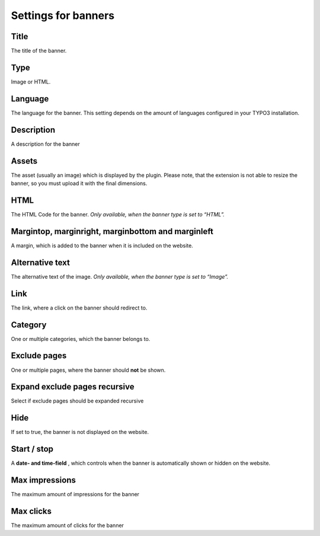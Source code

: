 ﻿

.. ==================================================
.. FOR YOUR INFORMATION
.. --------------------------------------------------
.. -*- coding: utf-8 -*- with BOM.

.. ==================================================
.. DEFINE SOME TEXTROLES
.. --------------------------------------------------
.. role::   underline
.. role::   typoscript(code)
.. role::   ts(typoscript)
   :class:  typoscript
.. role::   php(code)


Settings for banners
^^^^^^^^^^^^^^^^^^^^


Title
"""""

The title of the banner.


Type
""""

Image or HTML.


Language
""""""""

The language for the banner. This setting depends on the amount of
languages configured in your TYPO3 installation.


Description
"""""""""""

A description for the banner


Assets
""""""

The asset (usually an image) which is displayed by the plugin. Please note, that the
extension is not able to resize the banner, so you must upload it with the final dimensions.


HTML
""""

The HTML Code for the banner. *Only available, when the banner type is
set to*  *“HTML”.*

Margintop, marginright, marginbottom and marginleft
"""""""""""""""""""""""""""""""""""""""""""""""""""

A margin, which is added to the banner when it is included on the
website.


Alternative text
""""""""""""""""

The alternative text of the image. *Only available, when the banner
type is set to “Image”.*


Link
""""

The link, where a click on the banner should redirect to.


Category
""""""""

One or multiple categories, which the banner belongs to.


Exclude pages
"""""""""""""

One or multiple pages, where the banner should **not** be shown.


Expand exclude pages recursive
""""""""""""""""""""""""""""""

Select if exclude pages should be expanded recursive


Hide
""""

If set to true, the banner is not displayed on the website.


Start / stop
""""""""""""

A **date- and time-field** , which controls when the banner is
automatically shown or hidden on the website.


Max impressions
"""""""""""""""

The maximum amount of impressions for the banner


Max clicks
""""""""""

The maximum amount of clicks for the banner


